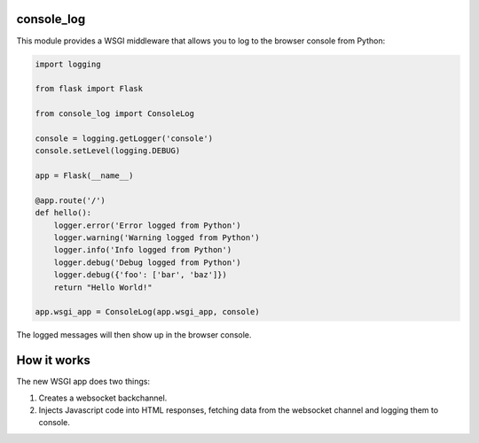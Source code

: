 console_log
===========

This module provides a WSGI middleware that allows you to log to the
browser console from Python:

.. code::

    import logging

    from flask import Flask

    from console_log import ConsoleLog

    console = logging.getLogger('console')
    console.setLevel(logging.DEBUG)

    app = Flask(__name__)

    @app.route('/')
    def hello():
        logger.error('Error logged from Python')
        logger.warning('Warning logged from Python')
        logger.info('Info logged from Python')
        logger.debug('Debug logged from Python')
        logger.debug({'foo': ['bar', 'baz']})
        return "Hello World!"

    app.wsgi_app = ConsoleLog(app.wsgi_app, console)

The logged messages will then show up in the browser console.


How it works
============

The new WSGI app does two things:

1. Creates a websocket backchannel.
2. Injects Javascript code into HTML responses, fetching data from the
   websocket channel and logging them to console.
